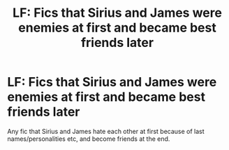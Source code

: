 #+TITLE: LF: Fics that Sirius and James were enemies at first and became best friends later

* LF: Fics that Sirius and James were enemies at first and became best friends later
:PROPERTIES:
:Author: am9801699
:Score: 3
:DateUnix: 1506055457.0
:DateShort: 2017-Sep-22
:FlairText: Request
:END:
Any fic that Sirius and James hate each other at first because of last names/personalities etc, and become friends at the end.

